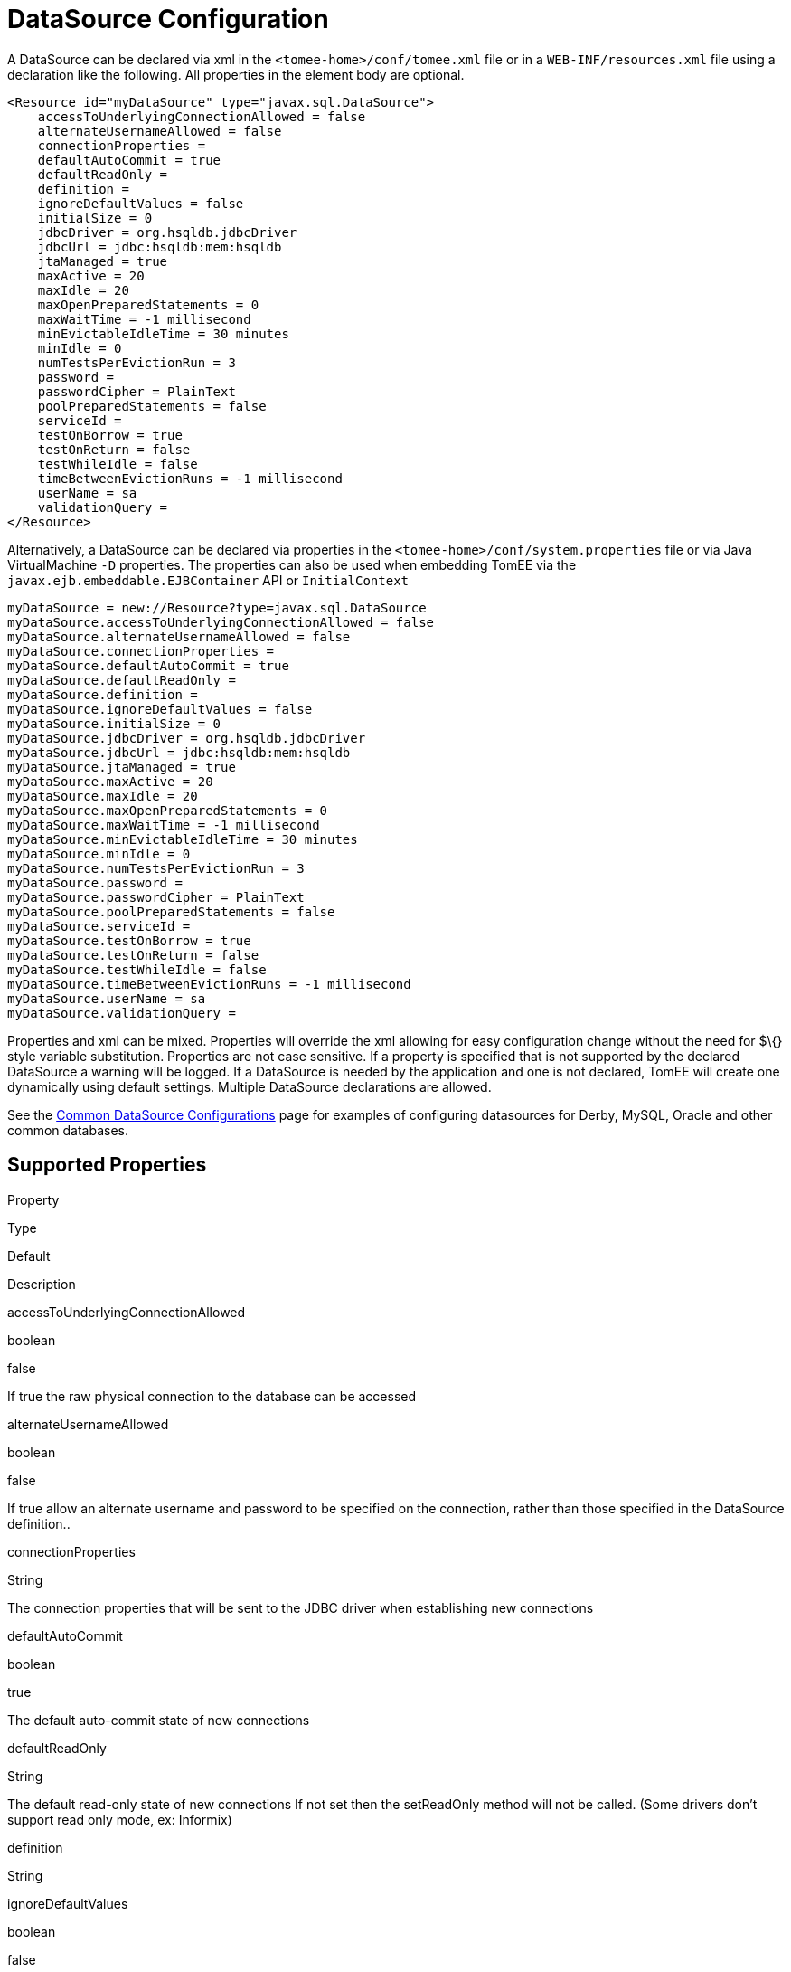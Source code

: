 # DataSource Configuration
:index-group: Datasource
:jbake-date: 2018-12-05
:jbake-type: page
:jbake-status: published


A DataSource can be declared via xml in the
`<tomee-home>/conf/tomee.xml` file or in a `WEB-INF/resources.xml` file
using a declaration like the following. All properties in the element
body are optional.

[source,xml]
----
<Resource id="myDataSource" type="javax.sql.DataSource">
    accessToUnderlyingConnectionAllowed = false
    alternateUsernameAllowed = false
    connectionProperties = 
    defaultAutoCommit = true
    defaultReadOnly = 
    definition = 
    ignoreDefaultValues = false
    initialSize = 0
    jdbcDriver = org.hsqldb.jdbcDriver
    jdbcUrl = jdbc:hsqldb:mem:hsqldb
    jtaManaged = true
    maxActive = 20
    maxIdle = 20
    maxOpenPreparedStatements = 0
    maxWaitTime = -1 millisecond
    minEvictableIdleTime = 30 minutes
    minIdle = 0
    numTestsPerEvictionRun = 3
    password = 
    passwordCipher = PlainText
    poolPreparedStatements = false
    serviceId = 
    testOnBorrow = true
    testOnReturn = false
    testWhileIdle = false
    timeBetweenEvictionRuns = -1 millisecond
    userName = sa
    validationQuery = 
</Resource>
----

Alternatively, a DataSource can be declared via properties in the
`<tomee-home>/conf/system.properties` file or via Java VirtualMachine
`-D` properties. The properties can also be used when embedding TomEE
via the `javax.ejb.embeddable.EJBContainer` API or `InitialContext`

[source,properties]
----
myDataSource = new://Resource?type=javax.sql.DataSource
myDataSource.accessToUnderlyingConnectionAllowed = false
myDataSource.alternateUsernameAllowed = false
myDataSource.connectionProperties = 
myDataSource.defaultAutoCommit = true
myDataSource.defaultReadOnly = 
myDataSource.definition = 
myDataSource.ignoreDefaultValues = false
myDataSource.initialSize = 0
myDataSource.jdbcDriver = org.hsqldb.jdbcDriver
myDataSource.jdbcUrl = jdbc:hsqldb:mem:hsqldb
myDataSource.jtaManaged = true
myDataSource.maxActive = 20
myDataSource.maxIdle = 20
myDataSource.maxOpenPreparedStatements = 0
myDataSource.maxWaitTime = -1 millisecond
myDataSource.minEvictableIdleTime = 30 minutes
myDataSource.minIdle = 0
myDataSource.numTestsPerEvictionRun = 3
myDataSource.password = 
myDataSource.passwordCipher = PlainText
myDataSource.poolPreparedStatements = false
myDataSource.serviceId = 
myDataSource.testOnBorrow = true
myDataSource.testOnReturn = false
myDataSource.testWhileIdle = false
myDataSource.timeBetweenEvictionRuns = -1 millisecond
myDataSource.userName = sa
myDataSource.validationQuery = 
----

Properties and xml can be mixed. Properties will override the xml
allowing for easy configuration change without the need for $\{} style
variable substitution. Properties are not case sensitive. If a property
is specified that is not supported by the declared DataSource a warning
will be logged. If a DataSource is needed by the application and one is
not declared, TomEE will create one dynamically using default settings.
Multiple DataSource declarations are allowed.

See the link:common-datasource-configurations.html[Common DataSource
Configurations] page for examples of configuring datasources for Derby,
MySQL, Oracle and other common databases.

== Supported Properties

Property

Type

Default

Description

accessToUnderlyingConnectionAllowed

boolean

false

If true the raw physical connection to the database can be accessed

alternateUsernameAllowed

boolean

false

If true allow an alternate username and password to be specified on the
connection, rather than those specified in the DataSource definition..

connectionProperties

String

The connection properties that will be sent to the JDBC driver when
establishing new connections

defaultAutoCommit

boolean

true

The default auto-commit state of new connections

defaultReadOnly

String

The default read-only state of new connections If not set then the
setReadOnly method will not be called. (Some drivers don't support read
only mode, ex: Informix)

definition

String

ignoreDefaultValues

boolean

false

use only all set values in this config will need a lot of properties but
allow to not set some values

initialSize

int

0

The size to reach when creating the datasource.

jdbcDriver

String

org.hsqldb.jdbcDriver

Driver class name

jdbcUrl

java.net.URI

jdbc:hsqldb:mem:hsqldb

Url for creating connections

jtaManaged

boolean

true

Determines wether or not this data source should be JTA managed or user
managed.

maxActive

int

20

The maximum number of active connections that can be allocated from this
pool at the same time, or a negative number for no limit. N.B. When
using dbcp2 with TomEE 7 ("DataSourceCreator dbcp"), "MaxTotal" should
be used as opposed to "MaxActive".

maxIdle

int

20

The maximum number of connections that can remain idle in the pool,
without extra ones being released, or a negative number for no limit.

maxOpenPreparedStatements

int

0

The maximum number of open statements that can be allocated from the
statement pool at the same time, or zero for no limit.

maxWaitTime

time

-1 millisecond

The maximum number of time that the pool will wait (when there are no
available connections) for a connection to be returned before throwing
an exception, or -1 to wait indefinitely.

minEvictableIdleTime

time

30 minutes

The minimum amount of time a connection may sit idle in the pool before
it is eligable for eviction by the idle connection evictor (if any).

minIdle

int

0

The minimum number of connections that can remain idle in the pool,
without extra ones being created, or zero to create none.

numTestsPerEvictionRun

int

3

The number of connectionss to examine during each run of the idle
connection evictor thread (if any).

password

String

Default password

passwordCipher

String

PlainText

poolPreparedStatements

boolean

false

If true, a statement pool is created for each Connection and
PreparedStatements created by one of the following methods are pooled:

serviceId

String

testOnBorrow

boolean

true

If true connections will be validated before being returned from the
pool. If the validation fails, the connection is destroyed, and a new
conection will be retrieved from the pool (and validated).

testOnReturn

boolean

false

If true connections will be validated before being returned to the pool.
If the validation fails, the connection is destroyed instead of being
returned to the pool.

testWhileIdle

boolean

false

If true connections will be validated by the idle connection evictor (if
any). If the validation fails, the connection is destroyed and removed
from the pool

timeBetweenEvictionRuns

time

-1 millisecond

The number of milliseconds to sleep between runs of the idle connection
evictor thread. When set to a negative number, no idle connection
evictor thread will be run.

userName

String

sa

Default user name

validationQuery

String

The SQL query that will be used to validate connections from this pool
before returning them to the caller. If specified, this query MUST be an
SQL SELECT statement that returns at least one row.

LogSql

boolean

false

Wether SQL queries should be logged or not

== accessToUnderlyingConnectionAllowed

If true the raw physical connection to the database can be accessed
using the following construct:

[source,java]
----
Connection conn = ds.getConnection();
Connection rawConn = ((DelegatingConnection) conn).getInnermostDelegate();
...
conn.close()
----

Default is false, because misbehaving programs can do harmfull things to
the raw connection shuch as closing the raw connection or continuing to
use the raw connection after it has been assigned to another logical
connection. Be careful and only use when you need direct access to
driver specific extensions.

NOTE: Do NOT close the underlying connection, only the original logical
connection wrapper.

== connectionProperties

The connection properties that will be sent to the JDBC driver when
establishing new connections

Format of the string must be [propertyName=property;]*

NOTE - The "user" and "password" properties will be passed explicitly,
so they do not need to be included here.

== TransactionIsolation

The default TransactionIsolation state of new connections.

If not set then the `setTransactionIsolation` method will not be called.
The allowed values for this property are:

* `NONE`
* `READ_COMMITTED`
* `READ_UNCOMMITTED`
* `REPEATABLE_READ`
* `SERIALIZABLE`

Note: Most JDBC drivers do not support all isolation levels
DefaultTransactionIsolation

== initialSize

The initial size to initialize the pool of connections.

== jtaManaged

Determines wether or not this data source should be JTA managed or user
managed.

If set to 'true' it will automatically be enrolled in any ongoing
transactions. Calling begin/commit/rollback or setAutoCommit on the
datasource or connection will not be allowed. If you need to perform
these functions yourself, set `JtaManaged` to `false`

In terms of JPA persistence.xml:

* `JtaManaged=true` can be used as a 'jta-data-source'
* `JtaManaged=false` can be used as a 'non-jta-data-source'

== maxOpenPreparedStatements

The maximum number of open statements that can be allocated from the
statement pool at the same time, or zero for no limit.

NOTE - Some drivers have limits on the number of open statements, so
make sure there are some resources left for the other (non-prepared)
statements.

== poolPreparedStatements

If true, a statement pool is created for each Connection and
PreparedStatements created by one of the following methods are pooled:

[source,java]
----
public PreparedStatement prepareStatement(String sql);
public PreparedStatement prepareStatement(String sql, int resultSetType, int resultSetConcurrency)
----

== testOnBorrow

If true connections will be validated before being returned from the
pool. If the validation fails, the connection is destroyed, and a new
conection will be retrieved from the pool (and validated).

NOTE - for a true value to have any effect, the ValidationQuery
parameter must be set.

== testOnReturn

If true connections will be validated before being returned to the pool.
If the validation fails, the connection is destroyed instead of being
returned to the pool.

NOTE - for a true value to have any effect, the ValidationQuery
parameter must be set.

== testWhileIdle

If true connections will be validated by the idle connection evictor (if
any). If the validation fails, the connection is destroyed and removed
from the pool

NOTE - for a true value to have any effect, the
timeBetweenEvictionRunsMillis property must be a positive number and the
ValidationQuery parameter must be set.

== XADataSource

There are several ways to configure a XADataSource. Depending the
underlying datasource (Oracle, MySQL one or the other solution can be
more adapted.

This part deals with `JtaManaged` XaDataSource since a not managed
XaDataSource can be defined as a standard resource using `class-name`.

=== Single definition

First solution is to define as `JdbcDriver` an XADataSource:

[source,xml]
----
<Resource id="myXaDs" type="DataSource">
    JdbcDriver = org.foo.MyXaDataSource

    myXaProperty = value

    myPoolProperty = 10
</Resource>
----

This solution merges properties for the XaDataSource and the pool
(tomcat-jdbc for TomEE, dbcp for OpenEJB by default but still
configurable with DataSourceCreator).

Note: in this case for Oracle for instance you'll define UserName for
the pool and User for the datasource which can look weird if you don't
know properties are used for 2 instances (pool and datasource).

Note: this solution uses the same logic than @DataSourceDefinition
factory mecanism.

=== Two resources definition

An alternative is to define a resource for the XaDataSource:

[source,xml]
----
<Resource id="myXa" class-name="org.foo.MyXaDataSource">
    myXaProperty = value
</Resource>
----

And then wrap it in the pool:

[source,xml]
----
<Resource id="myXaDs" type="DataSource">
    DataSourceCreator = [dbcp|dbcp-alternative]
    myPoolProperty = 10
</Resource>
----

Note: `dbcp` is more adapted than `dbcp-alternative` in most of the case
because it is reusing direct dbcp JTA management.

=== Known issues

For TomEE 1.7.0/1.7.1 you can need to add the property:

[source,properties]
----
 openejb.datasource.pool = true
----

in resource properties to ensure the resource is pooled.

=== Details about DataSource and their factories (advanced configuration)

link:datasource-configuration-by-creator.html[Configuration by creator]
